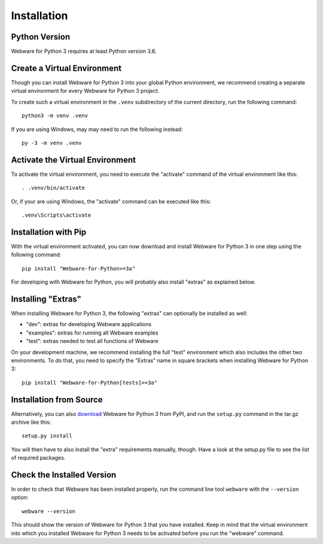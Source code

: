 .. _installation:

Installation
============


Python Version
--------------

Webware for Python 3 requires at least Python version 3.6.


Create a Virtual Environment
----------------------------

Though you can install Webware for Python 3 into your global Python environment, we recommend creating a separate virtual environment for every Webware for Python 3 project.

To create such a virtual environment in the ``.venv`` subdirectory of the current directory, run the following command::

    python3 -m venv .venv

If you are using Windows, may may need to run the following instead::

    py -3 -m venv .venv


Activate the Virtual Environment
--------------------------------

To activate the virtual environment, you need to execute the "activate" command of the virtual environment like this::

    . .venv/bin/activate

Or, if your are using Windows, the "activate" command can be executed like this::

    .venv\Scripts\activate


Installation with Pip
----------------------

With the virtual environment activated, you can now download and install Webware for Python 3 in one step using the following command::

    pip install "Webware-for-Python>=3a"

For developing with Webware for Python, you will probably also install "extras" as explained below.


Installing "Extras"
-------------------

When installing Webware for Python 3, the following "extras" can optionally be installed as well:

* "dev": extras for developing Webware applications
* "examples": extras for running all Webware examples
* "test": extras needed to test all functions of Webware

On your development machine, we recommend installing the full "test" environment which also includes the other two environments. To do that, you need to specify the "Extras" name in square brackets when installing Webware for Python 3::

    pip install "Webware-for-Python[tests]>=3a"


Installation from Source
------------------------

Alternatively, you can also download_ Webware for Python 3 from PyPI, and run the ``setup.py`` command in the tar.gz archive like this::

    setup.py install

You will then have to also install the "extra" requirements manually, though. Have a look at the setup.py file to see the list of required packages.

.. _download: https://pypi.org/project/Webware-for-Python/


Check the Installed Version
---------------------------

In order to check that Webware has been installed properly, run the command line tool ``webware`` with the ``--version`` option::

    webware --version

This should show the version of Webware for Python 3 that you have installed. Keep in mind that the virtual environment into which you installed Webware for Python 3 needs to be activated before you run the "webware" command.
